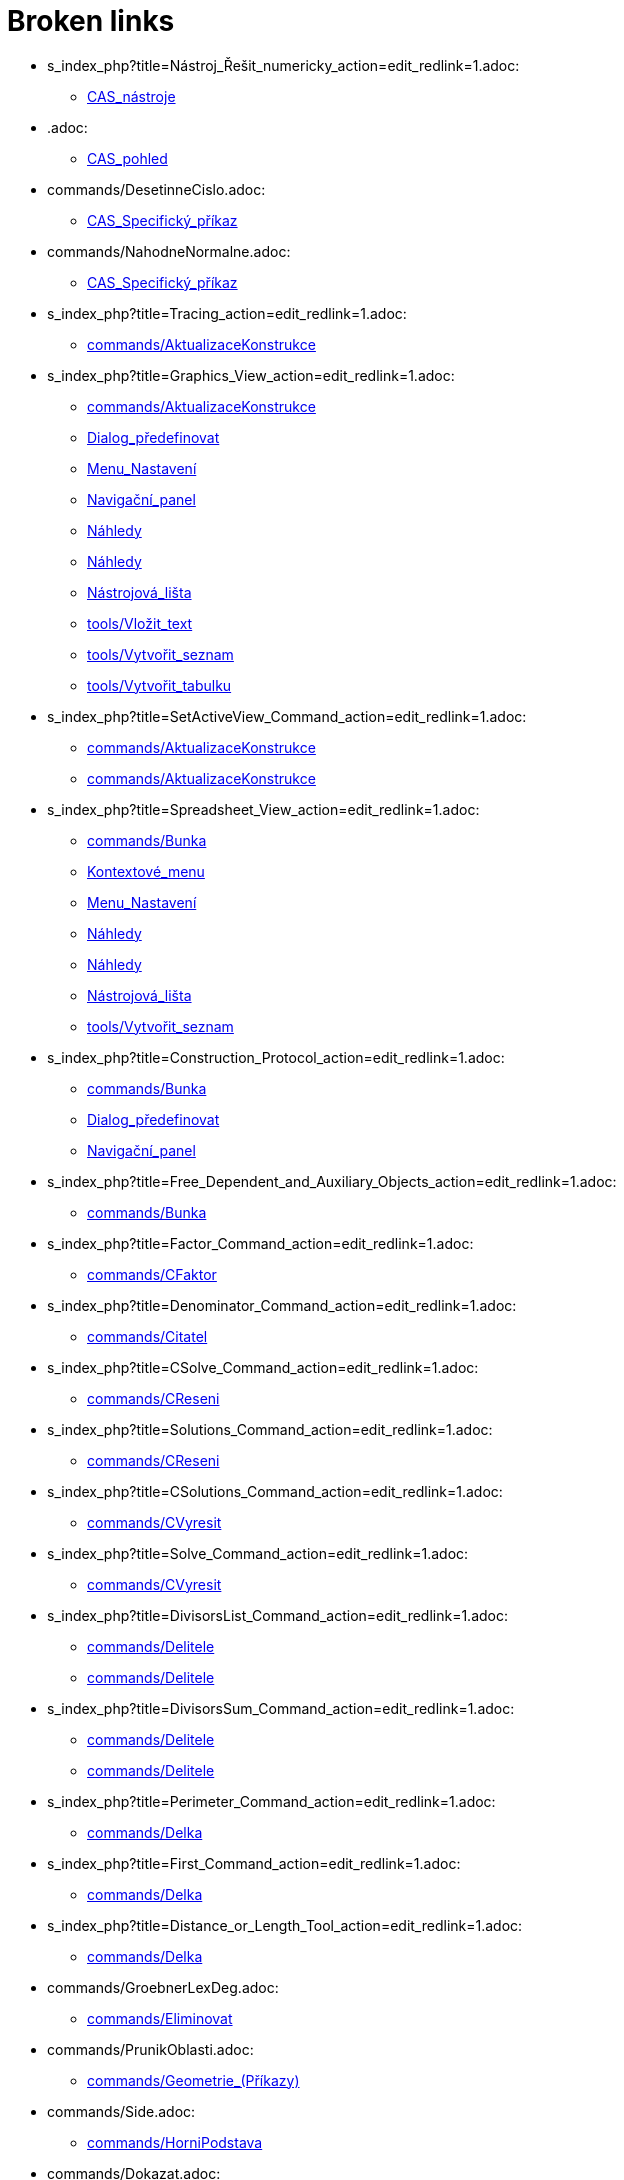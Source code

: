 = Broken links

* s_index_php?title=Nástroj_Řešit_numericky_action=edit_redlink=1.adoc:
 
 ** xref:CAS_nástroje.adoc[CAS_nástroje]
* .adoc:
 
 ** xref:CAS_pohled.adoc[CAS_pohled]
* commands/DesetinneCislo.adoc:
 
 ** xref:CAS_Specifický_příkaz.adoc[CAS_Specifický_příkaz]
* commands/NahodneNormalne.adoc:
 
 ** xref:CAS_Specifický_příkaz.adoc[CAS_Specifický_příkaz]
* s_index_php?title=Tracing_action=edit_redlink=1.adoc:
 
 ** xref:commands/AktualizaceKonstrukce.adoc[commands/AktualizaceKonstrukce]
* s_index_php?title=Graphics_View_action=edit_redlink=1.adoc:
 
 ** xref:commands/AktualizaceKonstrukce.adoc[commands/AktualizaceKonstrukce]
 ** xref:Dialog_předefinovat.adoc[Dialog_předefinovat]
 ** xref:Menu_Nastavení.adoc[Menu_Nastavení]
 ** xref:Navigační_panel.adoc[Navigační_panel]
 ** xref:Náhledy.adoc[Náhledy]
 ** xref:Náhledy.adoc[Náhledy]
 ** xref:Nástrojová_lišta.adoc[Nástrojová_lišta]
 ** xref:tools/Vložit_text.adoc[tools/Vložit_text]
 ** xref:tools/Vytvořit_seznam.adoc[tools/Vytvořit_seznam]
 ** xref:tools/Vytvořit_tabulku.adoc[tools/Vytvořit_tabulku]
* s_index_php?title=SetActiveView_Command_action=edit_redlink=1.adoc:
 
 ** xref:commands/AktualizaceKonstrukce.adoc[commands/AktualizaceKonstrukce]
 ** xref:commands/AktualizaceKonstrukce.adoc[commands/AktualizaceKonstrukce]
* s_index_php?title=Spreadsheet_View_action=edit_redlink=1.adoc:
 
 ** xref:commands/Bunka.adoc[commands/Bunka]
 ** xref:Kontextové_menu.adoc[Kontextové_menu]
 ** xref:Menu_Nastavení.adoc[Menu_Nastavení]
 ** xref:Náhledy.adoc[Náhledy]
 ** xref:Náhledy.adoc[Náhledy]
 ** xref:Nástrojová_lišta.adoc[Nástrojová_lišta]
 ** xref:tools/Vytvořit_seznam.adoc[tools/Vytvořit_seznam]
* s_index_php?title=Construction_Protocol_action=edit_redlink=1.adoc:
 
 ** xref:commands/Bunka.adoc[commands/Bunka]
 ** xref:Dialog_předefinovat.adoc[Dialog_předefinovat]
 ** xref:Navigační_panel.adoc[Navigační_panel]
* s_index_php?title=Free_Dependent_and_Auxiliary_Objects_action=edit_redlink=1.adoc:
 
 ** xref:commands/Bunka.adoc[commands/Bunka]
* s_index_php?title=Factor_Command_action=edit_redlink=1.adoc:
 
 ** xref:commands/CFaktor.adoc[commands/CFaktor]
* s_index_php?title=Denominator_Command_action=edit_redlink=1.adoc:
 
 ** xref:commands/Citatel.adoc[commands/Citatel]
* s_index_php?title=CSolve_Command_action=edit_redlink=1.adoc:
 
 ** xref:commands/CReseni.adoc[commands/CReseni]
* s_index_php?title=Solutions_Command_action=edit_redlink=1.adoc:
 
 ** xref:commands/CReseni.adoc[commands/CReseni]
* s_index_php?title=CSolutions_Command_action=edit_redlink=1.adoc:
 
 ** xref:commands/CVyresit.adoc[commands/CVyresit]
* s_index_php?title=Solve_Command_action=edit_redlink=1.adoc:
 
 ** xref:commands/CVyresit.adoc[commands/CVyresit]
* s_index_php?title=DivisorsList_Command_action=edit_redlink=1.adoc:
 
 ** xref:commands/Delitele.adoc[commands/Delitele]
 ** xref:commands/Delitele.adoc[commands/Delitele]
* s_index_php?title=DivisorsSum_Command_action=edit_redlink=1.adoc:
 
 ** xref:commands/Delitele.adoc[commands/Delitele]
 ** xref:commands/Delitele.adoc[commands/Delitele]
* s_index_php?title=Perimeter_Command_action=edit_redlink=1.adoc:
 
 ** xref:commands/Delka.adoc[commands/Delka]
* s_index_php?title=First_Command_action=edit_redlink=1.adoc:
 
 ** xref:commands/Delka.adoc[commands/Delka]
* s_index_php?title=Distance_or_Length_Tool_action=edit_redlink=1.adoc:
 
 ** xref:commands/Delka.adoc[commands/Delka]
* commands/GroebnerLexDeg.adoc:
 
 ** xref:commands/Eliminovat.adoc[commands/Eliminovat]
* commands/PrunikOblasti.adoc:
 
 ** xref:commands/Geometrie_(Příkazy).adoc[commands/Geometrie_(Příkazy)]
* commands/Side.adoc:
 
 ** xref:commands/HorniPodstava.adoc[commands/HorniPodstava]
* commands/Dokazat.adoc:
 
 ** xref:commands/JsouKolinearni.adoc[commands/JsouKolinearni]
 ** xref:commands/JsouKolme.adoc[commands/JsouKolme]
 ** xref:commands/JsouNaKruznici.adoc[commands/JsouNaKruznici]
 ** xref:commands/JsouRovnobezne.adoc[commands/JsouRovnobezne]
 ** xref:commands/JsouShodne.adoc[commands/JsouShodne]
 ** xref:commands/JsouTotozne.adoc[commands/JsouTotozne]
 ** xref:commands/ProtinajiciSe.adoc[commands/ProtinajiciSe]
* commands/Jsou NaKruznici.adoc:
 
 ** xref:commands/JsouKolinearni.adoc[commands/JsouKolinearni]
 ** xref:commands/JsouKolme.adoc[commands/JsouKolme]
 ** xref:commands/JsouRovnobezne.adoc[commands/JsouRovnobezne]
 ** xref:commands/JsouTotozne.adoc[commands/JsouTotozne]
* commands/JeTecna.adoc:
 
 ** xref:commands/JsouKolinearni.adoc[commands/JsouKolinearni]
 ** xref:commands/JsouKolme.adoc[commands/JsouKolme]
 ** xref:commands/JsouNaKruznici.adoc[commands/JsouNaKruznici]
 ** xref:commands/JsouRovnobezne.adoc[commands/JsouRovnobezne]
 ** xref:commands/JsouShodne.adoc[commands/JsouShodne]
 ** xref:commands/JsouTotozne.adoc[commands/JsouTotozne]
 ** xref:commands/ProtinajiciSe.adoc[commands/ProtinajiciSe]
* commands/Ctyrsten.adoc:
 
 ** xref:commands/Krychle.adoc[commands/Krychle]
* commands/Dvacetisten.adoc:
 
 ** xref:commands/Krychle.adoc[commands/Krychle]
* commands/Dvanactisten.adoc:
 
 ** xref:commands/Krychle.adoc[commands/Krychle]
* tools/Kuzel.adoc:
 
 ** xref:commands/Kuzel.adoc[commands/Kuzel]
* tools/Vytazeni_do_Jehlanu_nebo_Kuzele.adoc:
 
 ** xref:commands/Kuzel.adoc[commands/Kuzel]
* commands/Tetrahedron.adoc:
 
 ** xref:commands/Osmisten.adoc[commands/Osmisten]
* commands/Icosahedron.adoc:
 
 ** xref:commands/Osmisten.adoc[commands/Osmisten]
* commands/Dodecahedron.adoc:
 
 ** xref:commands/Osmisten.adoc[commands/Osmisten]
* Curves.adoc:
 
 ** xref:commands/ParametrickaDerivace.adoc[commands/ParametrickaDerivace]
* s_index_php?title=Nástroj_Tecna_action=edit_redlink=1.adoc:
 
 ** xref:commands/Tecna.adoc[commands/Tecna]
* s_index_php?title=Text_action=edit_redlink=1.adoc:
 
 ** xref:commands/Text.adoc[commands/Text]
* tools/Cylinder.adoc:
 
 ** xref:commands/Valec.adoc[commands/Valec]
* tools/Vytazeni_do_Hranolu_nebo_Valce.adoc:
 
 ** xref:commands/Valec.adoc[commands/Valec]
* commands/SVD.adoc:
 
 ** xref:commands/VlastniCisla.adoc[commands/VlastniCisla]
 ** xref:commands/VlastniVektory.adoc[commands/VlastniVektory]
* commands/Invert.adoc:
 
 ** xref:commands/VlastniCisla.adoc[commands/VlastniCisla]
 ** xref:commands/VlastniVektory.adoc[commands/VlastniVektory]
* commands/Transpose.adoc:
 
 ** xref:commands/VlastniCisla.adoc[commands/VlastniCisla]
 ** xref:commands/VlastniVektory.adoc[commands/VlastniVektory]
* commands/JordanDiagonalization.adoc:
 
 ** xref:commands/VlastniCisla.adoc[commands/VlastniCisla]
 ** xref:commands/VlastniVektory.adoc[commands/VlastniVektory]
* s_index_php?title=Seznam_action=edit_redlink=1.adoc:
 
 ** xref:commands/Vrchol.adoc[commands/Vrchol]
* s_index_php?title=Move_Tool_action=edit_redlink=1.adoc:
 
 ** xref:Dialog_předefinovat.adoc[Dialog_předefinovat]
 ** xref:Dialog_předefinovat.adoc[Dialog_předefinovat]
 ** xref:Grafický_pohled.adoc[Grafický_pohled]
 ** xref:tools/Vložit_obrázek.adoc[tools/Vložit_obrázek]
* s_index_php?title=Algebra_View_action=edit_redlink=1.adoc:
 
 ** xref:Dialog_předefinovat.adoc[Dialog_předefinovat]
 ** xref:Grafický_pohled.adoc[Grafický_pohled]
 ** xref:Menu_Nastavení.adoc[Menu_Nastavení]
 ** xref:Náhledy.adoc[Náhledy]
 ** xref:Náhledy.adoc[Náhledy]
 ** xref:tools/Vytvořit_seznam.adoc[tools/Vytvořit_seznam]
* s_index_php?title=Properties_Dialog_action=edit_redlink=1.adoc:
 
 ** xref:Dialog_předefinovat.adoc[Dialog_předefinovat]
 ** xref:Dynamické_barvy.adoc[Dynamické_barvy]
 ** xref:Dynamické_barvy.adoc[Dynamické_barvy]
 ** xref:Grafický_pohled.adoc[Grafický_pohled]
 ** xref:Kontextové_menu.adoc[Kontextové_menu]
 ** xref:Menu_Nastavení.adoc[Menu_Nastavení]
 ** xref:tools/Vložit_obrázek.adoc[tools/Vložit_obrázek]
 ** xref:tools/Vložit_obrázek.adoc[tools/Vložit_obrázek]
 ** xref:tools/Vložit_text.adoc[tools/Vložit_text]
* s_index_php?title=Slider_Tool_action=edit_redlink=1.adoc:
 
 ** xref:Dynamické_barvy.adoc[Dynamické_barvy]
* s_index_php?title=Points_and_Vectors_action=edit_redlink=1.adoc:
 
 ** xref:Geometrické_objekty.adoc[Geometrické_objekty]
 ** xref:Geometrické_objekty.adoc[Geometrické_objekty]
* s_index_php?title=Lines_and_Axes_action=edit_redlink=1.adoc:
 
 ** xref:Geometrické_objekty.adoc[Geometrické_objekty]
* s_index_php?title=Conic_sections_action=edit_redlink=1.adoc:
 
 ** xref:Geometrické_objekty.adoc[Geometrické_objekty]
* s_index_php?title=Functions_action=edit_redlink=1.adoc:
 
 ** xref:Geometrické_objekty.adoc[Geometrické_objekty]
* s_index_php?title=Curves_action=edit_redlink=1.adoc:
 
 ** xref:Geometrické_objekty.adoc[Geometrické_objekty]
* s_index_php?title=Inequalities_action=edit_redlink=1.adoc:
 
 ** xref:Geometrické_objekty.adoc[Geometrické_objekty]
* s_index_php?title=Intervals_action=edit_redlink=1.adoc:
 
 ** xref:Geometrické_objekty.adoc[Geometrické_objekty]
* s_index_php?title=PathParameter_Command_action=edit_redlink=1.adoc:
 
 ** xref:Geometrické_objekty.adoc[Geometrické_objekty]
* s_index_php?title=Lists_action=edit_redlink=1.adoc:
 
 ** xref:Geometrické_objekty.adoc[Geometrické_objekty]
 ** xref:tools/Vytvořit_seznam.adoc[tools/Vytvořit_seznam]
* s_index_php?title=Tools_action=edit_redlink=1.adoc:
 
 ** xref:Grafický_pohled.adoc[Grafický_pohled]
 ** xref:Mnohoúhelník.adoc[Mnohoúhelník]
 ** xref:Měření.adoc[Měření]
 ** xref:Nástrojová_lišta.adoc[Nástrojová_lišta]
* s_index_php?title=Toolbar_action=edit_redlink=1.adoc:
 
 ** xref:Grafický_pohled.adoc[Grafický_pohled]
 ** xref:Mnohoúhelník.adoc[Mnohoúhelník]
 ** xref:Měření.adoc[Měření]
 ** xref:tools/Menu_Nástroje.adoc[tools/Menu_Nástroje]
 ** xref:tools/Menu_Nástroje.adoc[tools/Menu_Nástroje]
* s_index_php?title=Customizing_the_Graphics_View_action=edit_redlink=1.adoc:
 
 ** xref:Grafický_pohled.adoc[Grafický_pohled]
* s_index_php?title=Options_Menu_action=edit_redlink=1.adoc:
 
 ** xref:Grafický_pohled.adoc[Grafický_pohled]
* s_index_php?title=View_Menu_action=edit_redlink=1.adoc:
 
 ** xref:Grafický_pohled.adoc[Grafický_pohled]
 ** xref:Navigační_panel.adoc[Navigační_panel]
 ** xref:Navigační_panel.adoc[Navigační_panel]
 ** xref:Nástrojová_lišta.adoc[Nástrojová_lišta]
* s_index_php?title=Commands_action=edit_redlink=1.adoc:
 
 ** xref:Grafický_pohled.adoc[Grafický_pohled]
 ** xref:tools/Menu_Nástroje.adoc[tools/Menu_Nástroje]
* s_index_php?title=Point_tools_action=edit_redlink=1.adoc:
 
 ** xref:Grafický_pohled.adoc[Grafický_pohled]
* s_index_php?title=Transformation_tools_action=edit_redlink=1.adoc:
 
 ** xref:Grafický_pohled.adoc[Grafický_pohled]
* s_index_php?title=Record_to_Spreadsheet_Tool_action=edit_redlink=1.adoc:
 
 ** xref:Kontextové_menu.adoc[Kontextové_menu]
* s_index_php?title=Settings_Dialog_action=edit_redlink=1.adoc:
 
 ** xref:Menu_Nastavení.adoc[Menu_Nastavení]
* s_index_php?title=Context_Menu_action=edit_redlink=1.adoc:
 
 ** xref:Menu_Nastavení.adoc[Menu_Nastavení]
* s_index_php?title=CAS_View_action=edit_redlink=1.adoc:
 
 ** xref:Náhledy.adoc[Náhledy]
 ** xref:Náhledy.adoc[Náhledy]
 ** xref:Nástrojová_lišta.adoc[Nástrojová_lišta]
 ** xref:tools/Derivace.adoc[tools/Derivace]
 ** xref:tools/Faktor.adoc[tools/Faktor]
* s_index_php?title=Menubar_action=edit_redlink=1.adoc:
 
 ** xref:Nástrojová_lišta.adoc[Nástrojová_lišta]
* s_index_php?title=Views_action=edit_redlink=1.adoc:
 
 ** xref:Nástrojová_lišta.adoc[Nástrojová_lišta]
 ** xref:Nástrojová_lišta.adoc[Nástrojová_lišta]
* s_index_php?title=Tools_Menu_action=edit_redlink=1.adoc:
 
 ** xref:Nástrojová_lišta.adoc[Nástrojová_lišta]
 ** xref:tools/Menu_Nástroje.adoc[tools/Menu_Nástroje]
* s_index_php?title=Dynamic_Worksheet_action=edit_redlink=1.adoc:
 
 ** xref:Nástrojová_lišta.adoc[Nástrojová_lišta]
* s_index_php?title=Input_Bar_action=edit_redlink=1.adoc:
 
 ** xref:tools/Menu_Nástroje.adoc[tools/Menu_Nástroje]
* s_index_php?title=Center_Command_action=edit_redlink=1.adoc:
 
 ** xref:tools/Střed.adoc[tools/Střed]
* s_index_php?title=Corner_Command_action=edit_redlink=1.adoc:
 
 ** xref:tools/Vložit_obrázek.adoc[tools/Vložit_obrázek]
* s_index_php?title=Edit_Menu_action=edit_redlink=1.adoc:
 
 ** xref:tools/Vložit_obrázek.adoc[tools/Vložit_obrázek]
* s_index_php?title=Text_Commands_action=edit_redlink=1.adoc:
 
 ** xref:tools/Vložit_text.adoc[tools/Vložit_text]
 ** xref:tools/Vložit_text.adoc[tools/Vložit_text]
* s_index_php?title=Texts_action=edit_redlink=1.adoc:
 
 ** xref:tools/Vložit_text.adoc[tools/Vložit_text]
 ** xref:tools/Vytvořit_tabulku.adoc[tools/Vytvořit_tabulku]


